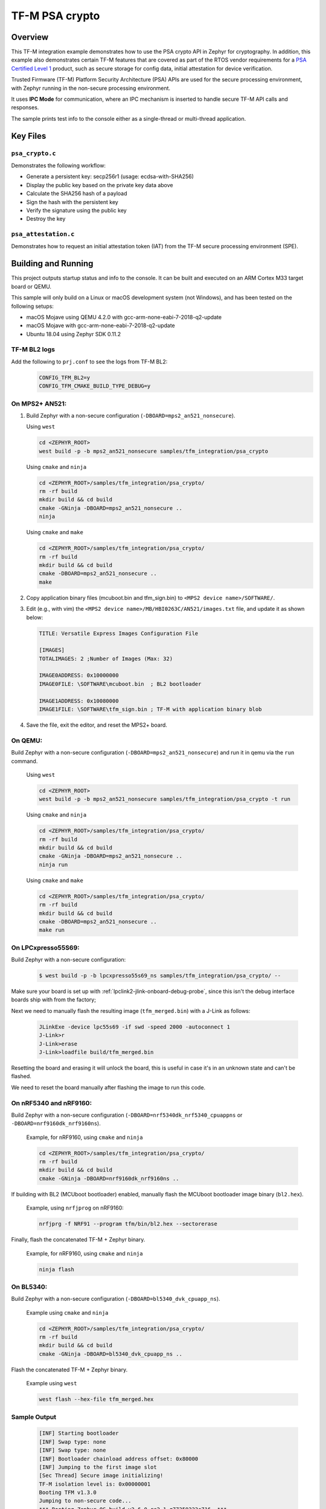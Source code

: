 .. _tfm_psa_crypto:

TF-M PSA crypto
################

Overview
********
This TF-M integration example demonstrates how to use the PSA crypto API in
Zephyr for cryptography. In addition, this example also demonstrates certain
TF-M features that are covered as part of the RTOS vendor requirements for a
`PSA Certified Level 1`_ product, such as secure storage for config data,
initial attestation for device verification.

Trusted Firmware (TF-M) Platform Security Architecture (PSA) APIs
are used for the secure processing environment, with Zephyr running in the
non-secure processing environment.

It uses **IPC Mode** for communication, where an IPC mechanism is inserted to
handle secure TF-M API calls and responses.

The sample prints test info to the console either as a single-thread or
multi-thread application.

.. _PSA Certified Level 1:
  https://www.psacertified.org/security-certification/psa-certified-level-1/

Key Files
*********

``psa_crypto.c``
================

Demonstrates the following workflow:

- Generate a persistent key: secp256r1 (usage: ecdsa-with-SHA256)
- Display the public key based on the private key data above
- Calculate the SHA256 hash of a payload
- Sign the hash with the persistent key
- Verify the signature using the public key
- Destroy the key

``psa_attestation.c``
=====================

Demonstrates how to request an initial attestation token (IAT) from the TF-M
secure processing environment (SPE).

Building and Running
********************

This project outputs startup status and info to the console. It can be built and
executed on an ARM Cortex M33 target board or QEMU.

This sample will only build on a Linux or macOS development system
(not Windows), and has been tested on the following setups:

- macOS Mojave using QEMU 4.2.0 with gcc-arm-none-eabi-7-2018-q2-update
- macOS Mojave with gcc-arm-none-eabi-7-2018-q2-update
- Ubuntu 18.04 using Zephyr SDK 0.11.2

TF-M BL2 logs
=============
Add the following to ``prj.conf`` to see the logs from TF-M BL2:
   .. code-block:: bash

      CONFIG_TFM_BL2=y
      CONFIG_TFM_CMAKE_BUILD_TYPE_DEBUG=y

On MPS2+ AN521:
===============

1. Build Zephyr with a non-secure configuration
   (``-DBOARD=mps2_an521_nonsecure``).

   Using ``west``

   .. code-block:: bash

      cd <ZEPHYR_ROOT>
      west build -p -b mps2_an521_nonsecure samples/tfm_integration/psa_crypto

   Using ``cmake`` and ``ninja``

   .. code-block:: bash

      cd <ZEPHYR_ROOT>/samples/tfm_integration/psa_crypto/
      rm -rf build
      mkdir build && cd build
      cmake -GNinja -DBOARD=mps2_an521_nonsecure ..
      ninja

   Using ``cmake`` and ``make``

   .. code-block:: bash

      cd <ZEPHYR_ROOT>/samples/tfm_integration/psa_crypto/
      rm -rf build
      mkdir build && cd build
      cmake -DBOARD=mps2_an521_nonsecure ..
      make

2. Copy application binary files (mcuboot.bin and tfm_sign.bin) to
   ``<MPS2 device name>/SOFTWARE/``.

3. Edit (e.g., with vim) the ``<MPS2 device name>/MB/HBI0263C/AN521/images.txt``
   file, and update it as shown below:

   .. code-block:: bash

      TITLE: Versatile Express Images Configuration File

      [IMAGES]
      TOTALIMAGES: 2 ;Number of Images (Max: 32)

      IMAGE0ADDRESS: 0x10000000
      IMAGE0FILE: \SOFTWARE\mcuboot.bin  ; BL2 bootloader

      IMAGE1ADDRESS: 0x10080000
      IMAGE1FILE: \SOFTWARE\tfm_sign.bin ; TF-M with application binary blob

4. Save the file, exit the editor, and reset the MPS2+ board.

On QEMU:
========

Build Zephyr with a non-secure configuration (``-DBOARD=mps2_an521_nonsecure``)
and run it in qemu via the ``run`` command.

   Using ``west``

   .. code-block:: bash

      cd <ZEPHYR_ROOT>
      west build -p -b mps2_an521_nonsecure samples/tfm_integration/psa_crypto -t run

   Using ``cmake`` and ``ninja``

   .. code-block:: bash

      cd <ZEPHYR_ROOT>/samples/tfm_integration/psa_crypto/
      rm -rf build
      mkdir build && cd build
      cmake -GNinja -DBOARD=mps2_an521_nonsecure ..
      ninja run

   Using ``cmake`` and ``make``

   .. code-block:: bash

      cd <ZEPHYR_ROOT>/samples/tfm_integration/psa_crypto/
      rm -rf build
      mkdir build && cd build
      cmake -DBOARD=mps2_an521_nonsecure ..
      make run

On LPCxpresso55S69:
======================

Build Zephyr with a non-secure configuration:

   .. code-block:: bash

      $ west build -p -b lpcxpresso55s69_ns samples/tfm_integration/psa_crypto/ --

Make sure your board is set up with :ref:`lpclink2-jlink-onboard-debug-probe`,
since this isn't the debug interface boards ship with from the factory;

Next we need to manually flash the resulting image (``tfm_merged.bin``) with a
J-Link as follows:

   .. code-block:: console

      JLinkExe -device lpc55s69 -if swd -speed 2000 -autoconnect 1
      J-Link>r
      J-Link>erase
      J-Link>loadfile build/tfm_merged.bin

Resetting the board and erasing it will unlock the board, this is useful in case
it's in an unknown state and can't be flashed.

We need to reset the board manually after flashing the image to run this code.

On nRF5340 and nRF9160:
=======================

Build Zephyr with a non-secure configuration
(``-DBOARD=nrf5340dk_nrf5340_cpuappns`` or ``-DBOARD=nrf9160dk_nrf9160ns``).

   Example, for nRF9160, using ``cmake`` and ``ninja``

   .. code-block:: bash

      cd <ZEPHYR_ROOT>/samples/tfm_integration/psa_crypto/
      rm -rf build
      mkdir build && cd build
      cmake -GNinja -DBOARD=nrf9160dk_nrf9160ns ..

If building with BL2 (MCUboot bootloader) enabled, manually flash
the MCUboot bootloader image binary (``bl2.hex``).

   Example, using ``nrfjprog`` on nRF9160:

   .. code-block:: bash

      nrfjprg -f NRF91 --program tfm/bin/bl2.hex --sectorerase

Finally, flash the concatenated TF-M + Zephyr binary.

   Example, for nRF9160, using ``cmake`` and ``ninja``

   .. code-block:: bash

      ninja flash

On BL5340:
==========

Build Zephyr with a non-secure configuration
(``-DBOARD=bl5340_dvk_cpuapp_ns``).

   Example using ``cmake`` and ``ninja``

   .. code-block:: bash

      cd <ZEPHYR_ROOT>/samples/tfm_integration/psa_crypto/
      rm -rf build
      mkdir build && cd build
      cmake -GNinja -DBOARD=bl5340_dvk_cpuapp_ns ..

Flash the concatenated TF-M + Zephyr binary.

   Example using ``west``

   .. code-block:: bash

      west flash --hex-file tfm_merged.hex

Sample Output
=============

   .. code-block:: console

      [INF] Starting bootloader
      [INF] Swap type: none
      [INF] Swap type: none
      [INF] Bootloader chainload address offset: 0x80000
      [INF] Jumping to the first image slot
      [Sec Thread] Secure image initializing!
      TF-M isolation level is: 0x00000001
      Booting TFM v1.3.0
      Jumping to non-secure code...
      *** Booting Zephyr OS build v2.6.0-rc2-1-g77259223c716  ***
      [00:00:00.037,000] <inf> app: app_cfg: Creating new config file with UID 0x1055CFDA7A
      [00:00:03.968,000] <inf> app: att: System IAT size is: 545 bytes.
      [00:00:03.968,000] <inf> app: att: Requesting IAT with 64 byte challenge.
      [00:00:05.961,000] <inf> app: att: IAT data received: 545 bytes.

               0  1  2  3  4  5  6  7  8  9  A  B  C  D  E  F
      00000000 D2 84 43 A1 01 26 A0 59 01 D5 AA 3A 00 01 24 FF ..C..&.Y...:..$.
      00000010 58 40 00 11 22 33 44 55 66 77 88 99 AA BB CC DD X@.."3DUfw......
      00000020 EE FF 00 11 22 33 44 55 66 77 88 99 AA BB CC DD ...."3DUfw......
      00000030 EE FF 00 11 22 33 44 55 66 77 88 99 AA BB CC DD ...."3DUfw......
      00000040 EE FF 00 11 22 33 44 55 66 77 88 99 AA BB CC DD ...."3DUfw......
      00000050 EE FF 3A 00 01 24 FB 58 20 A0 A1 A2 A3 A4 A5 A6 ..:..$.X .......
      00000060 A7 A8 A9 AA AB AC AD AE AF B0 B1 B2 B3 B4 B5 B6 ................
      00000070 B7 B8 B9 BA BB BC BD BE BF 3A 00 01 25 00 58 21 .........:..%.X!
      00000080 01 FA 58 75 5F 65 86 27 CE 54 60 F2 9B 75 29 67 ..Xu_e.'.T`..u)g
      00000090 13 24 8C AE 7A D9 E2 98 4B 90 28 0E FC BC B5 02 .$..z...K.(.....
      000000A0 48 3A 00 01 24 FA 58 20 AA AA AA AA AA AA AA AA H:..$.X ........
      000000B0 BB BB BB BB BB BB BB BB CC CC CC CC CC CC CC CC ................
      000000C0 DD DD DD DD DD DD DD DD 3A 00 01 24 F8 20 3A 00 ........:..$. :.
      000000D0 01 24 F9 19 30 00 3A 00 01 24 FD 82 A5 01 63 53 .$..0.:..$....cS
      000000E0 50 45 04 65 30 2E 30 2E 30 05 58 20 BF E6 D8 6F PE.e0.0.0.X ...o
      000000F0 88 26 F4 FF 97 FB 96 C4 E6 FB C4 99 3E 46 19 FC .&..........>F..
      00000100 56 5D A2 6A DF 34 C3 29 48 9A DC 38 06 66 53 48 V].j.4.)H..8.fSH
      00000110 41 32 35 36 02 58 20 AE AA BE 88 46 21 BA 4F ED A256.X ....F!.O.
      00000120 E9 68 26 05 08 42 FC D0 1E AE 31 EB A9 47 5B D7 .h&..B....1..G[.
      00000130 5E C0 7F 75 C8 0A 0A A5 01 64 4E 53 50 45 04 65 ^..u.....dNSPE.e
      00000140 30 2E 30 2E 30 05 58 20 B3 60 CA F5 C9 8C 6B 94 0.0.0.X .`....k.
      00000150 2A 48 82 FA 9D 48 23 EF B1 66 A9 EF 6A 6E 4A A3 *H...H#..f..jnJ.
      00000160 7C 19 19 ED 1F CC C0 49 06 66 53 48 41 32 35 36 |......I.fSHA256
      00000170 02 58 20 FC 36 15 76 EE 01 5C FC 2A 2E 23 C6 43 .X .6.v..\.*.#.C
      00000180 DD 3C C4 5A 68 A7 1A CC 14 7A BF 3F B1 9B E2 D7 .<.Zh....z.?....
      00000190 E3 74 88 3A 00 01 25 01 77 77 77 77 2E 74 72 75 .t.:..%.wwww.tru
      000001A0 73 74 65 64 66 69 72 6D 77 61 72 65 2E 6F 72 67 stedfirmware.org
      000001B0 3A 00 01 24 F7 71 50 53 41 5F 49 4F 54 5F 50 52 :..$.qPSA_IOT_PR
      000001C0 4F 46 49 4C 45 5F 31 3A 00 01 24 FC 72 30 36 30 OFILE_1:..$.r060
      000001D0 34 35 36 35 32 37 32 38 32 39 31 30 30 31 30 58 456527282910010X
      000001E0 40 53 A1 B7 9B 18 45 D4 15 4D 84 8C A6 D6 0C 10 @S....E..M......
      000001F0 A3 88 17 E7 E7 C9 39 72 DC 32 ED A0 DB FB EA 06 ......9r.2......
      00000200 19 AF AF 6C 88 55 22 84 4E 1B 2F DF 9E 57 C3 12 ...l.U".N./..W..
      00000210 7E 96 39 DB DC F8 A3 7F C1 BC 6D C2 9B 42 16 40 ~.9.......m..B.@
      00000220 49                                              I

      [00:00:06.025,000] <inf> app: Persisting SECP256R1 key as #1
      [00:00:06.035,000] <inf> app: Retrieving public key for key #1

               0  1  2  3  4  5  6  7  8  9  A  B  C  D  E  F
      00000000 04 2E 36 AC C3 55 DC 17 A5 D8 0C 9B 70 F5 C6 C2 ..6..U......p...
      00000010 F0 10 67 8E C5 21 D7 D7 43 79 2C CF 41 32 C1 15 ..g..!..Cy,.A2..
      00000020 33 CC A8 F4 1E ED FB 45 CA 1C E7 C0 FD 07 B2 85 3......E........
      00000030 B3 AD CC C3 7C 08 81 9B 44 64 E4 EA 9A 2A 38 46 ....|...Dd...*8F
      00000040 D5                                              .

      [00:00:07.935,000] <inf> app: Calculating SHA-256 hash of value

               0  1  2  3  4  5  6  7  8  9  A  B  C  D  E  F
      00000000 50 6C 65 61 73 65 20 68 61 73 68 20 61 6E 64 20 Please hash and
      00000010 73 69 67 6E 20 74 68 69 73 20 6D 65 73 73 61 67 sign this messag
      00000020 65 2E                                           e.


               0  1  2  3  4  5  6  7  8  9  A  B  C  D  E  F
      00000000 9D 08 E3 E6 DB 1C 12 39 C0 9B 9A 83 84 83 72 7A .......9......rz
      00000010 EA 96 9E 1D 13 72 1E 4D 35 75 CC D4 C8 01 41 9C .....r.M5u....A.

      [00:00:07.945,000] <inf> app: Signing SHA-256 hash

               0  1  2  3  4  5  6  7  8  9  A  B  C  D  E  F
      00000000 E8 59 8C C1 A1 D7 0C 00 34 60 D7 D7 1D 82 DA 26 .Y......4`.....&
      00000010 5D EC 2A 40 26 8F 20 A3 4B B8 B4 8D 44 25 1D F1 ].*@&. .K...D%..
      00000020 78 FF CA CB 96 0B B3 31 F0 68 AB BF F3 57 FF A8 x......1.h...W..
      00000030 DB E6 02 01 59 22 5D 53 13 81 63 31 3C 75 61 92 ....Y"]S..c1<ua.

      [00:00:09.919,000] <inf> app: Verifying signature for SHA-256 hash
      [00:00:14.559,000] <inf> app: Signature verified.
      [00:00:14.570,000] <inf> app: Destroyed persistent key #1
      [00:00:14.574,000] <inf> app: Generating 256 bytes of random data.

               0  1  2  3  4  5  6  7  8  9  A  B  C  D  E  F
      00000000 30 13 B1 67 10 2E 2B 7A 45 A7 89 32 80 89 DB 05 0..g..+zE..2....
      00000010 30 93 CF F0 03 9A BA 92 0C A4 54 46 96 A4 C2 A9 0.........TF....
      00000020 11 A2 0B F6 3A C5 5A FB 55 51 4F CB C5 7D 02 71 ....:.Z.UQO..}.q
      00000030 19 AA A0 62 36 AA 69 5F 8E 93 A8 9B DB 8C AF 7C ...b6.i_.......|
      00000040 A0 68 C7 60 48 1C 30 51 20 2E AD B6 91 22 38 14 .h.`H.0Q ...."8.
      00000050 87 00 F6 59 18 81 DB 6B E0 67 95 0C FF 67 B2 1D ...Y...k.g...g..
      00000060 9E 15 B6 46 94 F0 08 15 5F C8 B7 61 72 34 28 18 ...F...._..ar4(.
      00000070 BA D1 41 2B D3 5B C7 72 87 89 70 E4 34 6D 40 B7 ..A+.[.r..p.4m@.
      00000080 B2 38 77 C9 A9 C3 81 18 3C 67 AD 30 CC B4 CE 77 .8w.....<g.0...w
      00000090 54 11 D6 8B FC 18 D1 7B 26 D3 45 00 67 23 E7 F2 T......{&.E.g#..
      000000A0 5C 59 CB 63 8F C5 8C 2F 01 CC 09 CE 06 85 4D DC \Y.c.../......M.
      000000B0 33 41 48 F8 01 8D DA 39 F9 DB 71 0D 80 E6 53 42 3AH....9..q...SB
      000000C0 58 B0 A8 50 6D 5E 11 B1 EC 53 5E FA 23 AC 7A 0D X..Pm^...S^.#.z.
      000000D0 EF AC 98 76 68 82 4C 48 8E B4 51 D4 31 78 AE 52 ...vh.LH..Q.1x.R
      000000E0 7F F2 19 0D 57 6B C7 5B 77 77 36 E7 87 E2 DA 74 ....Wk.[ww6....t
      000000F0 BF BB 83 5F 8F 94 83 21 28 3A A6 B9 5A 73 18 E2 ..._...!(:..Zs..
